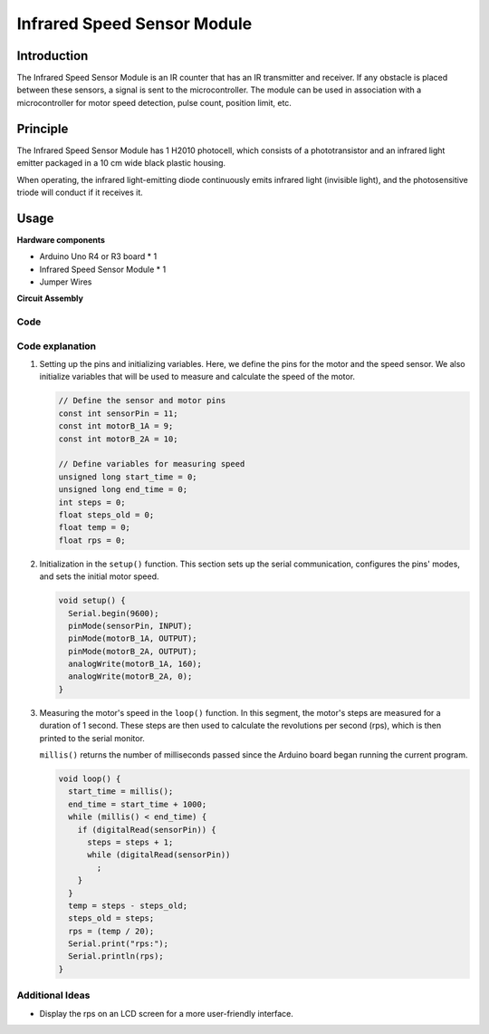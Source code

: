 .. _cpn_speed:

Infrared Speed Sensor Module
=====================================

.. image:: img/18_LM393_module.png
    :width: 300
    :align: center

Introduction
---------------------------
The Infrared Speed Sensor Module is an IR counter that has an IR transmitter and receiver. If any obstacle is placed between these sensors, a signal is sent to the microcontroller. The module can be used in association with a microcontroller for motor speed detection, pulse count, position limit, etc.


Principle
---------------------------
The Infrared Speed Sensor Module has 1 H2010 photocell, which consists of a phototransistor and an infrared light emitter packaged in a 10 cm wide black plastic housing.

.. image:: img/18_LM393_module_2.png
    :width: 200
    :align: center

When operating, the infrared light-emitting diode continuously emits infrared light (invisible light), and the photosensitive triode will conduct if it receives it.

.. image:: img/18_LM393_module_3.png
    :width: 900
    :align: center


Usage
---------------------------

**Hardware components**

- Arduino Uno R4 or R3 board * 1
- Infrared Speed Sensor Module * 1
- Jumper Wires


**Circuit Assembly**

.. image:: img/18_LM393_module_circuit.png
    :width: 600
    :align: center

.. raw:: html
    
    <br/><br/>   

Code
^^^^^^^^^^^^^^^^^^^^

.. raw:: html
    
    <iframe src=https://create.arduino.cc/editor/sunfounder01/abcd3502-1ea8-49e5-8254-5652448f06b1/preview?embed style="height:510px;width:100%;margin:10px 0" frameborder=0></iframe>


.. raw:: html

   <video loop autoplay muted style = "max-width:100%">
      <source src="../_static/video/basic/18-component_speed.mp4"  type="video/mp4">
      Your browser does not support the video tag.
   </video>
   <br/><br/>  

Code explanation
^^^^^^^^^^^^^^^^^^^^

#. Setting up the pins and initializing variables. Here, we define the pins for the motor and the speed sensor. We also initialize variables that will be used to measure and calculate the speed of the motor.

   .. code-block:: arduino

      // Define the sensor and motor pins
      const int sensorPin = 11;
      const int motorB_1A = 9;
      const int motorB_2A = 10;
      
      // Define variables for measuring speed
      unsigned long start_time = 0;
      unsigned long end_time = 0;
      int steps = 0;
      float steps_old = 0;
      float temp = 0;
      float rps = 0;

#. Initialization in the ``setup()`` function. This section sets up the serial communication, configures the pins' modes, and sets the initial motor speed.

   .. code-block:: arduino

      void setup() {
        Serial.begin(9600);
        pinMode(sensorPin, INPUT);
        pinMode(motorB_1A, OUTPUT);
        pinMode(motorB_2A, OUTPUT);
        analogWrite(motorB_1A, 160);
        analogWrite(motorB_2A, 0);
      }

#. Measuring the motor's speed in the ``loop()`` function. In this segment, the motor's steps are measured for a duration of 1 second. These steps are then used to calculate the revolutions per second (rps), which is then printed to the serial monitor.

   ``millis()`` returns the number of milliseconds passed since the Arduino board began running the current program. 

   .. code-block:: arduino

      void loop() {
        start_time = millis();
        end_time = start_time + 1000;
        while (millis() < end_time) {
          if (digitalRead(sensorPin)) {
            steps = steps + 1;
            while (digitalRead(sensorPin))
              ;
          }
        }
        temp = steps - steps_old;
        steps_old = steps;
        rps = (temp / 20);
        Serial.print("rps:");
        Serial.println(rps);
      }

Additional Ideas
^^^^^^^^^^^^^^^^^^^^

- Display the rps on an LCD screen for a more user-friendly interface.

